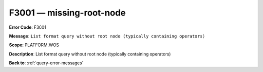 .. _F3001:

F3001 — missing-root-node
=========================

**Error Code**: F3001

**Message**: ``List format query without root node (typically containing operators)``

**Scope**: PLATFORM.WOS

**Description**: List format query without root node (typically containing operators)

**Back to**: :ref:`query-error-messages`

